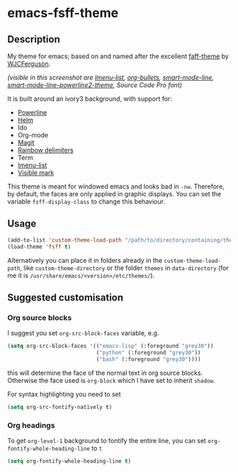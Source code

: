 * emacs-fsff-theme
# created 2016-10-31 00:49
** Description
My theme for emacs; based on and named after the excellent [[https://github.com/WJCFerguson/emacs-faff-theme][faff-theme]] by [[https://github.com/WJCFerguson/][WJCFerguson]].

[[./fsff-theme.png]]

/(visible in this screenshot are [[https://github.com/bmag/imenu-list][Imenu-list]],  [[https://github.com/sabof/org-bullets][org-bullets]], [[https://github.com/Malabarba/smart-mode-line][smart-mode-line]], [[https://github.com/plu5/smart-mode-line-powerline2][smart-mode-line-powerline2-theme]], Source Code Pro font)/

It is built around an ivory3 background, with support for:
- [[https://github.com/milkypostman/powerline/][Powerline]]
- [[https://github.com/emacs-helm/helm][Helm]]
- Ido
- Org-mode
- [[https://github.com/magit/magit][Magit]]
- [[https://github.com/Fanael/rainbow-delimiters][Rainbow delimiters]]
- Term
- [[https://github.com/bmag/imenu-list][Imenu-list]]
- [[https://gitlab.com/iankelling/visible-mark][Visible mark]]

This theme is meant for windowed emacs and looks bad in ~-nw~. Therefore, by default, the faces are only applied in graphic displays. You can set the variable ~fsff-display-class~ to change this behaviour.

** Usage
#+BEGIN_SRC emacs-lisp
  (add-to-list 'custom-theme-load-path "/path/to/directory/containing/theme/")
  (load-theme 'fsff t)
#+END_SRC
Alternatively you can place it in folders already in the ~custom-theme-load-path~, like ~custom-theme-directory~ or the folder ~themes~ in ~data-directory~ (for me it is ~/usr/share/emacs/<version>/etc/themes/~).

** Suggested customisation
*** Org source blocks
I suggest you set ~org-src-block-faces~ variable, e.g.
#+BEGIN_SRC emacs-lisp
  (setq org-src-block-faces '(("emacs-lisp" (:foreground "grey30"))
                              ("python" (:foreground "grey30"))
                              ("bash" (:foreground "grey30"))))
#+END_SRC
this will determine the face of the normal text in org source blocks. Otherwise the face used is ~org-block~ which I have set to inherit ~shadow~.

For syntax highlighting you need to set
#+BEGIN_SRC emacs-lisp
  (setq org-src-fontify-natively t)
#+END_SRC
*** Org headings
To get ~org-level-1~ background to fontify the entire line, you can set ~org-fontify-whole-heading-line~ to ~t~
#+BEGIN_SRC emacs-lisp
  (setq org-fontify-whole-heading-line t)
#+END_SRC
